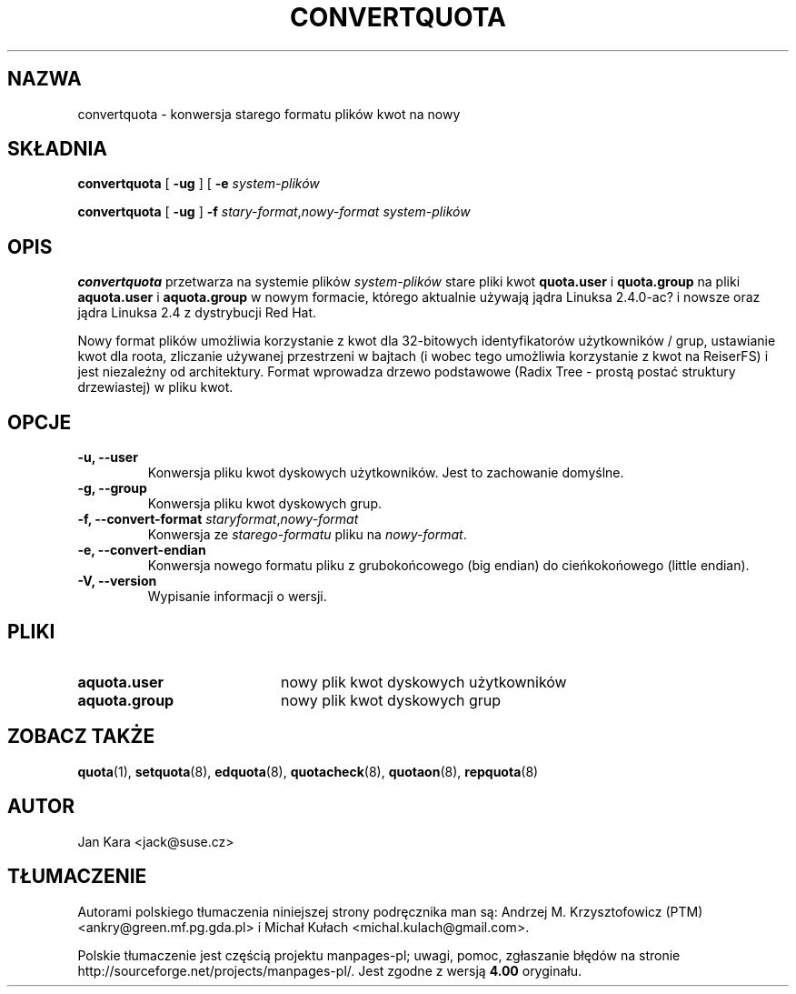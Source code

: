 .\"*******************************************************************
.\"
.\" This file was generated with po4a. Translate the source file.
.\"
.\"*******************************************************************
.\" This file is distributed under the same license as original manpage
.\" Copyright of the original manpage:
.\" Copyright © 1980-2008 Marco van Wieringen, Jan Kara et al (GPL-2+)
.\" Copyright © of Polish translation:
.\" Andrzej M. Krzysztofowicz (PTM) <ankry@green.mf.pg.gda.pl>, 2002.
.\" Michał Kułach <michal.kulach@gmail.com>, 2012.
.TH CONVERTQUOTA 8 "piątek, 20 sierpnia 1999"  
.UC 4
.SH NAZWA
convertquota \- konwersja starego formatu plików kwot na nowy
.SH SKŁADNIA
\fBconvertquota\fP [ \fB\-ug\fP ] [ \fB\-e\fP \fIsystem\-plików\fP
.LP
\fBconvertquota\fP [ \fB\-ug\fP ] \fB\-f\fP \fIstary\-format\fP,\fInowy\-format\fP
\fIsystem\-plików\fP
.SH OPIS
\fBconvertquota\fP przetwarza na systemie plików \fIsystem\-plików\fP stare pliki
kwot \fBquota.user\fP i \fBquota.group\fP na pliki \fBaquota.user\fP i
\fBaquota.group\fP w nowym formacie, którego aktualnie używają jądra Linuksa
2.4.0\-ac? i nowsze oraz jądra Linuksa 2.4 z dystrybucji Red Hat.
.PP
Nowy format plików umożliwia korzystanie z kwot dla 32\-bitowych
identyfikatorów użytkowników / grup, ustawianie kwot dla roota, zliczanie
używanej przestrzeni w bajtach (i wobec tego umożliwia korzystanie z kwot na
ReiserFS) i jest niezależny od architektury. Format wprowadza drzewo
podstawowe (Radix Tree \- prostą postać struktury drzewiastej) w pliku kwot.
.SH OPCJE
.TP 
\fB\-u, \-\-user\fP
Konwersja pliku kwot dyskowych użytkowników. Jest to zachowanie domyślne.
.TP 
\fB\-g, \-\-group\fP
Konwersja pliku kwot dyskowych grup.
.TP 
\fB\-f, \-\-convert\-format \fP\fIstaryformat\fP,\fInowy\-format\fP
Konwersja ze \fIstarego\-formatu\fP pliku na \fInowy\-format\fP.
.TP 
\fB\-e, \-\-convert\-endian\fP
Konwersja nowego formatu pliku z grubokońcowego (big endian) do
cieńkokońowego (little endian).
.TP 
\fB\-V, \-\-version\fP
Wypisanie informacji o wersji.
.SH PLIKI
.TP  20
\fBaquota.user\fP
nowy plik kwot dyskowych użytkowników
.TP 
\fBaquota.group\fP
nowy plik kwot dyskowych grup
.SH "ZOBACZ TAKŻE"
\fBquota\fP(1), \fBsetquota\fP(8), \fBedquota\fP(8), \fBquotacheck\fP(8), \fBquotaon\fP(8),
\fBrepquota\fP(8)
.SH AUTOR
Jan Kara \<jack@suse.cz\>

.SH TŁUMACZENIE
Autorami polskiego tłumaczenia niniejszej strony podręcznika man są:
Andrzej M. Krzysztofowicz (PTM) <ankry@green.mf.pg.gda.pl>
i
Michał Kułach <michal.kulach@gmail.com>.
.PP
Polskie tłumaczenie jest częścią projektu manpages-pl; uwagi, pomoc, zgłaszanie błędów na stronie http://sourceforge.net/projects/manpages-pl/. Jest zgodne z wersją \fB 4.00 \fPoryginału.

